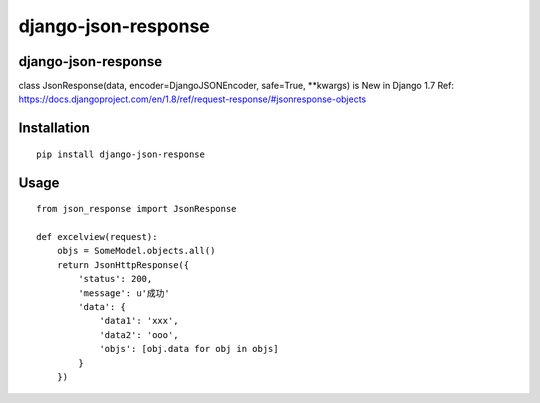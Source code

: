 ======================
django-json-response
======================

django-json-response
======================

class JsonResponse(data, encoder=DjangoJSONEncoder, safe=True, **kwargs) is New in Django 1.7
Ref: https://docs.djangoproject.com/en/1.8/ref/request-response/#jsonresponse-objects

Installation
============

::

    pip install django-json-response


Usage
=====

::

    from json_response import JsonResponse

    def excelview(request):
        objs = SomeModel.objects.all()
        return JsonHttpResponse({
            'status': 200,
            'message': u'成功'
            'data': {
                'data1': 'xxx',
                'data2': 'ooo',
                'objs': [obj.data for obj in objs]
            }
        })
